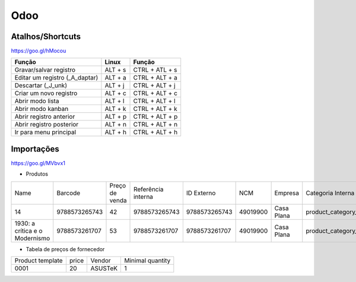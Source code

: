 ====
Odoo
====

.. odoo-shortcuts:

Atalhos/Shortcuts
-----------------

https://goo.gl/hMocou


+--------------------------------+---------+----------------+
| Função                         | Linux   | Função         |
+================================+=========+================+
| Gravar/salvar registro         | ALT + s | CTRL + ATL + s |
+--------------------------------+---------+----------------+
| Editar um registro (_A_daptar) | ALT + a | CTRL + ALT + a |
+--------------------------------+---------+----------------+
| Descartar (_J_unk)             | ALT + j | CTRL + ALT + j |
+--------------------------------+---------+----------------+
| Criar um novo registro         | ALT + c | CTRL + ALT + c |
+--------------------------------+---------+----------------+
| Abrir modo lista               | ALT + l | CTRL + ALT + l |
+--------------------------------+---------+----------------+
| Abrir modo kanban              | ALT + k | CTRL + ALT + k |
+--------------------------------+---------+----------------+
| Abrir registro anterior        | ALT + p | CTRL + ALT + p |
+--------------------------------+---------+----------------+
| Abrir registro posterior       | ALT + n | CTRL + ALT + n |
+--------------------------------+---------+----------------+
| Ir para menu principal         | ALT + h | CTRL + ALT + h |
+--------------------------------+---------+----------------+

Importações
-----------

https://goo.gl/MVbvx1

* Produtos

+--------------------------------+---------------+----------------+--------------------+---------------+----------+------------+--------------------+-------------------+
| Name                           | Barcode       | Preço de venda | Referência interna | ID Externo    | NCM      | Empresa    | Categoria Interna  | Tipo de produto   |
+--------------------------------+---------------+----------------+--------------------+---------------+----------+------------+--------------------+-------------------+
| 14                             | 9788573265743 | 42             | 9788573265743      | 9788573265743 | 49019900 | Casa Plana | product_category_5 | Produto Estocável |
+--------------------------------+---------------+----------------+--------------------+---------------+----------+------------+--------------------+-------------------+
| 1930: a crítica e o Modernismo | 9788573261707 | 53             | 9788573261707      | 9788573261707 | 49019900 | Casa Plana | product_category_5 | Produto Estocável |
+--------------------------------+---------------+----------------+--------------------+---------------+----------+------------+--------------------+-------------------+


* Tabela de preços de fornecedor

+------------------+-------+---------+------------------+
| Product template | price | Vendor  | Minimal quantity |
+------------------+-------+---------+------------------+
| 0001             | 20    | ASUSTeK | 1                |
+------------------+-------+---------+------------------+
